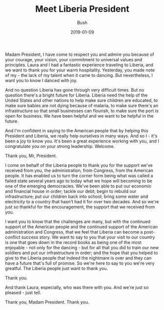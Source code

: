 #+TITLE: Meet Liberia President
#+AUTHOR: Bush
#+EMAIL: junahan@outlook.com
#+DATE: 2019-01-09

Madam President, I have come to respect you and admire you because of your courage, your vision, your commitment to universal values and principles. Laura and I had a fantastic experience traveling to Liberia, and we want to thank you for your warm hospitality. Yesterday, you made note of my - the lack of my talent when it came to dancing. But nevertheless, I want you to know I danced with joy. 

And no question Liberia has gone through very difficult times. But no question there's a bright future for Liberia. Liberia need the help of the United States and other nations to help make sure children are educated, to make sure babies are not dying because of malaria, to make sure there's an infrastructure so that small businesses can flourish, to make sure the port is open for business. We have been helpful and we want to be helpful in the future.

And I'm confident in saying to the American people that by helping this President and Liberia, we really help ourselves in many ways. And so I - it's been a joy to know you. It's been a great experience working with you, and I congratulate you on your strong leadership. Welcome.

Thank you, Mr, President.

I come on behalf of the Liberia people to thank you for the support we've received from you, the administration, from Congress, from the American people. It has enabled us to turn the corner form being what was called a failed state several years ago to today what we hope will becoming to be one of the emerging democracies. We've been able to put our economic and financial house in order; tackle our debt; begin to rebuild our infrastructure; put our children back into school; bring some water and electricity to a country that hasn't had it for over two decades. And so we're just so thankful for the encouragement, the support that we received from you. 

I want you to know that the challenges are many, but with the continued support of the American people and the continued support of the American administration and Congress, that we feel that Liberia can become a post-conflict success story. We want to say to you that your visit to our country is one that goes down in the record books as being one of the most enjoyable - not only for the dancing - but for all that you did to train our new soldiers and put our infrastructure in order; and the hope that you helped to give to the Liberia people that indeed the nightmare is over and they can have a future that's full of promise. So we're here to say to you we're very greatful. The Liberia people just want to thank you.

Thank you. 

And thank Laura, especially, who was there with you. And we're just so pleased - just tell.

Thank you, Madam President. Thank you.

